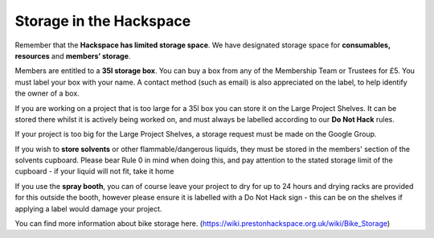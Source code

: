 Storage in the Hackspace
========================

Remember that the **Hackspace has limited storage space**. We have designated storage space for **consumables, resources** and **members’ storage**.

Members are entitled to a **35l storage box**. You can buy a box from any of the Membership Team or Trustees for £5. You must label your box with your name. A contact method (such as email) is also appreciated on the label, to help identify the owner of a box.

If you are working on a project that is too large for a 35l box you can store it on the Large Project Shelves. It can be stored there whilst it is actively being worked on, and must always be labelled according to our **Do Not Hack** rules.

If your project is too big for the Large Project Shelves, a storage request must be made on the Google Group.

If you wish to **store solvents** or other flammable/dangerous liquids, they must be stored in the members' section of the solvents cupboard. Please bear Rule 0 in mind when doing this, and pay attention to the stated storage limit of the cupboard - if your liquid will not fit, take it home

If you use the **spray booth**, you can of course leave your project to dry for up to 24 hours and drying racks are provided for this outside the booth, however please ensure it is labelled with a Do Not Hack sign - this can be on the shelves if applying a label would damage your project.

You can find more information about bike storage here. (https://wiki.prestonhackspace.org.uk/wiki/Bike_Storage)

